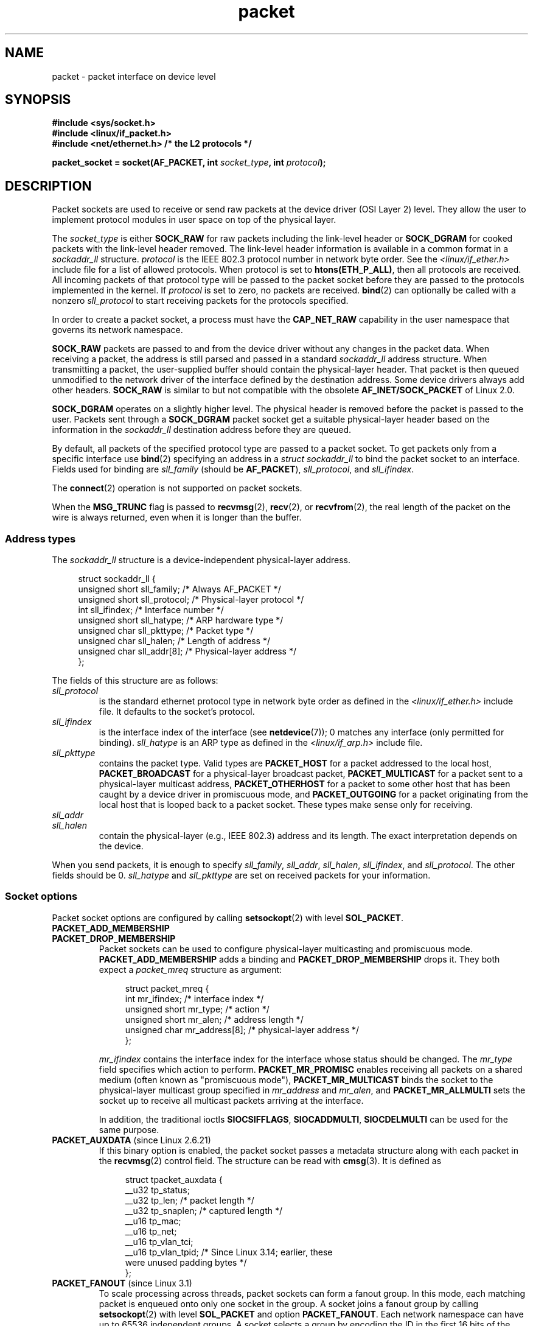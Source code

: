 .\" This man page is Copyright (C) 1999 Andi Kleen <ak@muc.de>.
.\"
.\" %%%LICENSE_START(VERBATIM_ONE_PARA)
.\" Permission is granted to distribute possibly modified copies
.\" of this page provided the header is included verbatim,
.\" and in case of nontrivial modification author and date
.\" of the modification is added to the header.
.\" %%%LICENSE_END
.\"
.\" $Id: packet.7,v 1.13 2000/08/14 08:03:45 ak Exp $
.\"
.TH packet 7 (date) "Linux man-pages (unreleased)"
.SH NAME
packet \- packet interface on device level
.SH SYNOPSIS
.nf
.B #include <sys/socket.h>
.B #include <linux/if_packet.h>
.B #include <net/ethernet.h>     /* the L2 protocols */
.PP
.BI "packet_socket = socket(AF_PACKET, int " socket_type ", int "protocol );
.fi
.SH DESCRIPTION
Packet sockets are used to receive or send raw packets at the device driver
(OSI Layer 2) level.
They allow the user to implement protocol modules in user space
on top of the physical layer.
.PP
The
.I socket_type
is either
.B SOCK_RAW
for raw packets including the link-level header or
.B SOCK_DGRAM
for cooked packets with the link-level header removed.
The link-level header information is available in a common format in a
.I sockaddr_ll
structure.
.I protocol
is the IEEE 802.3 protocol number in network byte order.
See the
.I <linux/if_ether.h>
include file for a list of allowed protocols.
When protocol
is set to
.BR htons(ETH_P_ALL) ,
then all protocols are received.
All incoming packets of that protocol type will be passed to the packet
socket before they are passed to the protocols implemented in the kernel.
If
.I protocol
is set to zero,
no packets are received.
.BR bind (2)
can optionally be called with a nonzero
.I sll_protocol
to start receiving packets for the protocols specified.
.PP
In order to create a packet socket, a process must have the
.B CAP_NET_RAW
capability in the user namespace that governs its network namespace.
.PP
.B SOCK_RAW
packets are passed to and from the device driver without any changes in
the packet data.
When receiving a packet, the address is still parsed and
passed in a standard
.I sockaddr_ll
address structure.
When transmitting a packet, the user-supplied buffer
should contain the physical-layer header.
That packet is then
queued unmodified to the network driver of the interface defined by the
destination address.
Some device drivers always add other headers.
.B SOCK_RAW
is similar to but not compatible with the obsolete
.B AF_INET/SOCK_PACKET
of Linux 2.0.
.PP
.B SOCK_DGRAM
operates on a slightly higher level.
The physical header is removed before the packet is passed to the user.
Packets sent through a
.B SOCK_DGRAM
packet socket get a suitable physical-layer header based on the
information in the
.I sockaddr_ll
destination address before they are queued.
.PP
By default, all packets of the specified protocol type
are passed to a packet socket.
To get packets only from a specific interface use
.BR bind (2)
specifying an address in a
.I struct sockaddr_ll
to bind the packet socket to an interface.
Fields used for binding are
.I sll_family
(should be
.BR AF_PACKET ),
.IR sll_protocol ,
and
.IR sll_ifindex .
.PP
The
.BR connect (2)
operation is not supported on packet sockets.
.PP
When the
.B MSG_TRUNC
flag is passed to
.BR recvmsg (2),
.BR recv (2),
or
.BR recvfrom (2),
the real length of the packet on the wire is always returned,
even when it is longer than the buffer.
.SS Address types
The
.I sockaddr_ll
structure is a device-independent physical-layer address.
.PP
.in +4n
.EX
struct sockaddr_ll {
    unsigned short sll_family;   /* Always AF_PACKET */
    unsigned short sll_protocol; /* Physical\-layer protocol */
    int            sll_ifindex;  /* Interface number */
    unsigned short sll_hatype;   /* ARP hardware type */
    unsigned char  sll_pkttype;  /* Packet type */
    unsigned char  sll_halen;    /* Length of address */
    unsigned char  sll_addr[8];  /* Physical\-layer address */
};
.EE
.in
.PP
The fields of this structure are as follows:
.TP
.I sll_protocol
is the standard ethernet protocol type in network byte order as defined
in the
.I <linux/if_ether.h>
include file.
It defaults to the socket's protocol.
.TP
.I sll_ifindex
is the interface index of the interface
(see
.BR netdevice (7));
0 matches any interface (only permitted for binding).
.I sll_hatype
is an ARP type as defined in the
.I <linux/if_arp.h>
include file.
.TP
.I sll_pkttype
contains the packet type.
Valid types are
.B PACKET_HOST
for a packet addressed to the local host,
.B PACKET_BROADCAST
for a physical-layer broadcast packet,
.B PACKET_MULTICAST
for a packet sent to a physical-layer multicast address,
.B PACKET_OTHERHOST
for a packet to some other host that has been caught by a device driver
in promiscuous mode, and
.B PACKET_OUTGOING
for a packet originating from the local host that is looped back to a packet
socket.
These types make sense only for receiving.
.TP
.I sll_addr
.TQ
.I sll_halen
contain the physical-layer (e.g., IEEE 802.3) address and its length.
The exact interpretation depends on the device.
.PP
When you send packets, it is enough to specify
.IR sll_family ,
.IR sll_addr ,
.IR sll_halen ,
.IR sll_ifindex ,
and
.IR sll_protocol .
The other fields should be 0.
.I sll_hatype
and
.I sll_pkttype
are set on received packets for your information.
.SS Socket options
Packet socket options are configured by calling
.BR setsockopt (2)
with level
.BR SOL_PACKET .
.TP
.B PACKET_ADD_MEMBERSHIP
.PD 0
.TP
.B PACKET_DROP_MEMBERSHIP
.PD
Packet sockets can be used to configure physical-layer multicasting
and promiscuous mode.
.B PACKET_ADD_MEMBERSHIP
adds a binding and
.B PACKET_DROP_MEMBERSHIP
drops it.
They both expect a
.I packet_mreq
structure as argument:
.IP
.in +4n
.EX
struct packet_mreq {
    int            mr_ifindex;    /* interface index */
    unsigned short mr_type;       /* action */
    unsigned short mr_alen;       /* address length */
    unsigned char  mr_address[8]; /* physical\-layer address */
};
.EE
.in
.IP
.I mr_ifindex
contains the interface index for the interface whose status
should be changed.
The
.I mr_type
field specifies which action to perform.
.B PACKET_MR_PROMISC
enables receiving all packets on a shared medium (often known as
"promiscuous mode"),
.B PACKET_MR_MULTICAST
binds the socket to the physical-layer multicast group specified in
.I mr_address
and
.IR mr_alen ,
and
.B PACKET_MR_ALLMULTI
sets the socket up to receive all multicast packets arriving at
the interface.
.IP
In addition, the traditional ioctls
.BR SIOCSIFFLAGS ,
.BR SIOCADDMULTI ,
.B SIOCDELMULTI
can be used for the same purpose.
.TP
.BR PACKET_AUXDATA " (since Linux 2.6.21)"
.\" commit 8dc4194474159660d7f37c495e3fc3f10d0db8cc
If this binary option is enabled, the packet socket passes a metadata
structure along with each packet in the
.BR recvmsg (2)
control field.
The structure can be read with
.BR cmsg (3).
It is defined as
.IP
.in +4n
.EX
struct tpacket_auxdata {
    __u32 tp_status;
    __u32 tp_len;      /* packet length */
    __u32 tp_snaplen;  /* captured length */
    __u16 tp_mac;
    __u16 tp_net;
    __u16 tp_vlan_tci;
    __u16 tp_vlan_tpid; /* Since Linux 3.14; earlier, these
                           were unused padding bytes */
.\" commit a0cdfcf39362410d5ea983f4daf67b38de129408 added tp_vlan_tpid
};
.EE
.in
.TP
.BR PACKET_FANOUT " (since Linux 3.1)"
.\" commit dc99f600698dcac69b8f56dda9a8a00d645c5ffc
To scale processing across threads, packet sockets can form a fanout
group.
In this mode, each matching packet is enqueued onto only one
socket in the group.
A socket joins a fanout group by calling
.BR setsockopt (2)
with level
.B SOL_PACKET
and option
.BR PACKET_FANOUT .
Each network namespace can have up to 65536 independent groups.
A socket selects a group by encoding the ID in the first 16 bits of
the integer option value.
The first packet socket to join a group implicitly creates it.
To successfully join an existing group, subsequent packet sockets
must have the same protocol, device settings, fanout mode, and
flags (see below).
Packet sockets can leave a fanout group only by closing the socket.
The group is deleted when the last socket is closed.
.IP
Fanout supports multiple algorithms to spread traffic between sockets,
as follows:
.RS
.IP \(bu 3
The default mode,
.BR PACKET_FANOUT_HASH ,
sends packets from the same flow to the same socket to maintain
per-flow ordering.
For each packet, it chooses a socket by taking the packet flow hash
modulo the number of sockets in the group, where a flow hash is a hash
over network-layer address and optional transport-layer port fields.
.IP \(bu
The load-balance mode
.B PACKET_FANOUT_LB
implements a round-robin algorithm.
.IP \(bu
.B PACKET_FANOUT_CPU
selects the socket based on the CPU that the packet arrived on.
.IP \(bu
.B PACKET_FANOUT_ROLLOVER
processes all data on a single socket, moving to the next when one
becomes backlogged.
.IP \(bu
.B PACKET_FANOUT_RND
selects the socket using a pseudo-random number generator.
.IP \(bu
.B PACKET_FANOUT_QM
.\" commit 2d36097d26b5991d71a2cf4a20c1a158f0f1bfcd
(available since Linux 3.14)
selects the socket using the recorded queue_mapping of the received skb.
.RE
.IP
Fanout modes can take additional options.
IP fragmentation causes packets from the same flow to have different
flow hashes.
The flag
.BR PACKET_FANOUT_FLAG_DEFRAG ,
if set, causes packets to be defragmented before fanout is applied, to
preserve order even in this case.
Fanout mode and options are communicated in the second 16 bits of the
integer option value.
The flag
.B PACKET_FANOUT_FLAG_ROLLOVER
enables the roll over mechanism as a backup strategy: if the
original fanout algorithm selects a backlogged socket, the packet
rolls over to the next available one.
.TP
.BR PACKET_LOSS " (with " PACKET_TX_RING )
When a malformed packet is encountered on a transmit ring,
the default is to reset its
.I tp_status
to
.B TP_STATUS_WRONG_FORMAT
and abort the transmission immediately.
The malformed packet blocks itself and subsequently enqueued packets from
being sent.
The format error must be fixed, the associated
.I tp_status
reset to
.BR TP_STATUS_SEND_REQUEST ,
and the transmission process restarted via
.BR send (2).
However, if
.B PACKET_LOSS
is set, any malformed packet will be skipped, its
.I tp_status
reset to
.BR TP_STATUS_AVAILABLE ,
and the transmission process continued.
.TP
.BR PACKET_RESERVE " (with " PACKET_RX_RING )
By default, a packet receive ring writes packets immediately following the
metadata structure and alignment padding.
This integer option reserves additional headroom.
.TP
.B PACKET_RX_RING
Create a memory-mapped ring buffer for asynchronous packet reception.
The packet socket reserves a contiguous region of application address
space, lays it out into an array of packet slots and copies packets
(up to
.IR tp_snaplen )
into subsequent slots.
Each packet is preceded by a metadata structure similar to
.IR tpacket_auxdata .
The protocol fields encode the offset to the data
from the start of the metadata header.
.I tp_net
stores the offset to the network layer.
If the packet socket is of type
.BR SOCK_DGRAM ,
then
.I tp_mac
is the same.
If it is of type
.BR SOCK_RAW ,
then that field stores the offset to the link-layer frame.
Packet socket and application communicate the head and tail of the ring
through the
.I tp_status
field.
The packet socket owns all slots with
.I tp_status
equal to
.BR TP_STATUS_KERNEL .
After filling a slot, it changes the status of the slot to transfer
ownership to the application.
During normal operation, the new
.I tp_status
value has at least the
.B TP_STATUS_USER
bit set to signal that a received packet has been stored.
When the application has finished processing a packet, it transfers
ownership of the slot back to the socket by setting
.I tp_status
equal to
.BR TP_STATUS_KERNEL .
.IP
Packet sockets implement multiple variants of the packet ring.
The implementation details are described in
.I Documentation/networking/packet_mmap.rst
in the Linux kernel source tree.
.TP
.B PACKET_STATISTICS
Retrieve packet socket statistics in the form of a structure
.IP
.in +4n
.EX
struct tpacket_stats {
    unsigned int tp_packets;  /* Total packet count */
    unsigned int tp_drops;    /* Dropped packet count */
};
.EE
.in
.IP
Receiving statistics resets the internal counters.
The statistics structure differs when using a ring of variant
.BR TPACKET_V3 .
.TP
.BR PACKET_TIMESTAMP " (with " PACKET_RX_RING "; since Linux 2.6.36)"
.\" commit 614f60fa9d73a9e8fdff3df83381907fea7c5649
The packet receive ring always stores a timestamp in the metadata header.
By default, this is a software generated timestamp generated when the
packet is copied into the ring.
This integer option selects the type of timestamp.
Besides the default, it support the two hardware formats described in
.I Documentation/networking/timestamping.rst
in the Linux kernel source tree.
.TP
.BR PACKET_TX_RING " (since Linux 2.6.31)"
.\" commit 69e3c75f4d541a6eb151b3ef91f34033cb3ad6e1
Create a memory-mapped ring buffer for packet transmission.
This option is similar to
.B PACKET_RX_RING
and takes the same arguments.
The application writes packets into slots with
.I tp_status
equal to
.B TP_STATUS_AVAILABLE
and schedules them for transmission by changing
.I tp_status
to
.BR TP_STATUS_SEND_REQUEST .
When packets are ready to be transmitted, the application calls
.BR send (2)
or a variant thereof.
The
.I buf
and
.I len
fields of this call are ignored.
If an address is passed using
.BR sendto (2)
or
.BR sendmsg (2),
then that overrides the socket default.
On successful transmission, the socket resets
.I tp_status
to
.BR TP_STATUS_AVAILABLE .
It immediately aborts the transmission on error unless
.B PACKET_LOSS
is set.
.TP
.BR PACKET_VERSION " (with " PACKET_RX_RING "; since Linux 2.6.27)"
.\" commit bbd6ef87c544d88c30e4b762b1b61ef267a7d279
By default,
.B PACKET_RX_RING
creates a packet receive ring of variant
.BR TPACKET_V1 .
To create another variant, configure the desired variant by setting this
integer option before creating the ring.
.TP
.BR PACKET_QDISC_BYPASS " (since Linux 3.14)"
.\" commit d346a3fae3ff1d99f5d0c819bf86edf9094a26a1
By default, packets sent through packet sockets pass through the kernel's
qdisc (traffic control) layer, which is fine for the vast majority of use
cases.
For traffic generator appliances using packet sockets
that intend to brute-force flood the network\(emfor example,
to test devices under load in a similar
fashion to pktgen\(emthis layer can be bypassed by setting
this integer option to 1.
A side effect is that packet buffering in the qdisc layer is avoided,
which will lead to increased drops when network
device transmit queues are busy;
therefore, use at your own risk.
.SS Ioctls
.B SIOCGSTAMP
can be used to receive the timestamp of the last received packet.
Argument is a
.I struct timeval
variable.
.\" FIXME Document SIOCGSTAMPNS
.PP
In addition, all standard ioctls defined in
.BR netdevice (7)
and
.BR socket (7)
are valid on packet sockets.
.SS Error handling
Packet sockets do no error handling other than errors occurred
while passing the packet to the device driver.
They don't have the concept of a pending error.
.SH ERRORS
.TP
.B EADDRNOTAVAIL
Unknown multicast group address passed.
.TP
.B EFAULT
User passed invalid memory address.
.TP
.B EINVAL
Invalid argument.
.TP
.B EMSGSIZE
Packet is bigger than interface MTU.
.TP
.B ENETDOWN
Interface is not up.
.TP
.B ENOBUFS
Not enough memory to allocate the packet.
.TP
.B ENODEV
Unknown device name or interface index specified in interface address.
.TP
.B ENOENT
No packet received.
.TP
.B ENOTCONN
No interface address passed.
.TP
.B ENXIO
Interface address contained an invalid interface index.
.TP
.B EPERM
User has insufficient privileges to carry out this operation.
.PP
In addition, other errors may be generated by the low-level driver.
.SH VERSIONS
.B AF_PACKET
is a new feature in Linux 2.2.
Earlier Linux versions supported only
.BR SOCK_PACKET .
.SH NOTES
For portable programs it is suggested to use
.B AF_PACKET
via
.BR pcap (3);
although this covers only a subset of the
.B AF_PACKET
features.
.PP
The
.B SOCK_DGRAM
packet sockets make no attempt to create or parse the IEEE 802.2 LLC
header for a IEEE 802.3 frame.
When
.B ETH_P_802_3
is specified as protocol for sending the kernel creates the
802.3 frame and fills out the length field; the user has to supply the LLC
header to get a fully conforming packet.
Incoming 802.3 packets are not multiplexed on the DSAP/SSAP protocol
fields; instead they are supplied to the user as protocol
.B ETH_P_802_2
with the LLC header prefixed.
It is thus not possible to bind to
.BR ETH_P_802_3 ;
bind to
.B ETH_P_802_2
instead and do the protocol multiplex yourself.
The default for sending is the standard Ethernet DIX
encapsulation with the protocol filled in.
.PP
Packet sockets are not subject to the input or output firewall chains.
.SS Compatibility
In Linux 2.0, the only way to get a packet socket was with the call:
.PP
.in +4n
.EX
socket(AF_INET, SOCK_PACKET, protocol)
.EE
.in
.PP
This is still supported, but deprecated and strongly discouraged.
The main difference between the two methods is that
.B SOCK_PACKET
uses the old
.I struct sockaddr_pkt
to specify an interface, which doesn't provide physical-layer
independence.
.PP
.in +4n
.EX
struct sockaddr_pkt {
    unsigned short spkt_family;
    unsigned char  spkt_device[14];
    unsigned short spkt_protocol;
};
.EE
.in
.PP
.I spkt_family
contains
the device type,
.I spkt_protocol
is the IEEE 802.3 protocol type as defined in
.I <sys/if_ether.h>
and
.I spkt_device
is the device name as a null-terminated string, for example, eth0.
.PP
This structure is obsolete and should not be used in new code.
.SH BUGS
.SS LLC header handling
The IEEE 802.2/803.3 LLC handling could be considered as a bug.
.SS MSG_TRUNC issues
The
.B MSG_TRUNC
.BR recvmsg (2)
extension is an ugly hack and should be replaced by a control message.
There is currently no way to get the original destination address of
packets via
.BR SOCK_DGRAM .
.SS spkt_device device name truncation
The
.I spkt_device
field of
.I sockaddr_pkt
has a size of 14 bytes,
which is less than the constant
.B IFNAMSIZ
defined in
.I <net/if.h>
which is 16 bytes and describes the system limit for a network interface name.
This means the names of network devices longer than 14 bytes
will be truncated to fit into
.IR spkt_device .
All these lengths include the terminating null byte (\(aq\e0\(aq)).
.PP
Issues from this with old code typically show up with
very long interface names used by the
.B Predictable Network Interface Names
feature enabled by default in many modern Linux distributions.
.PP
The preferred solution is to rewrite code to avoid
.BR SOCK_PACKET .
Possible user solutions are to disable
.B Predictable Network Interface Names
or to rename the interface to a name of at most 13 bytes,
for example using the
.BR ip (8)
tool.
.SS Documentation issues
Socket filters are not documented.
.\" .SH CREDITS
.\" This man page was written by Andi Kleen with help from Matthew Wilcox.
.\" AF_PACKET in Linux 2.2 was implemented
.\" by Alexey Kuznetsov, based on code by Alan Cox and others.
.SH SEE ALSO
.BR socket (2),
.BR pcap (3),
.BR capabilities (7),
.BR ip (7),
.BR raw (7),
.BR socket (7),
.BR ip (8),
.PP
RFC\ 894 for the standard IP Ethernet encapsulation.
RFC\ 1700 for the IEEE 802.3 IP encapsulation.
.PP
The
.I <linux/if_ether.h>
include file for physical-layer protocols.
.PP
The Linux kernel source tree.
.I Documentation/networking/filter.rst
describes how to apply Berkeley Packet Filters to packet sockets.
.I tools/testing/selftests/net/psock_tpacket.c
contains example source code for all available versions of
.B PACKET_RX_RING
and
.BR PACKET_TX_RING .
